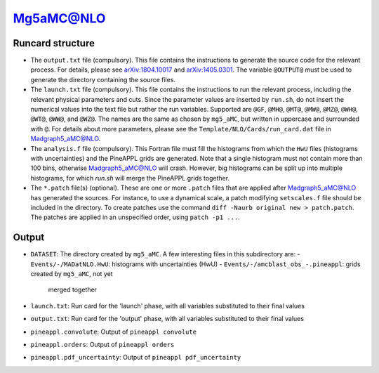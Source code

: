Mg5aMC@NLO
==========

Runcard structure
-----------------

- The ``output.txt`` file (compulsory). This file contains the instructions to
  generate the source code for the relevant process. For details, please see
  `arXiv:1804.10017 <http://arxiv.org/abs/arXiv:1804.10017>`_ and
  `arXiv:1405.0301 <http://arxiv.org/abs/arXiv:1405.0301>`_. The variable
  ``@OUTPUT@`` must be used to generate the directory containing the source
  files.

- The ``launch.txt`` file (compulsory). This file contains the instructions to
  run the relevant process, including the relevant physical parameters and cuts.
  Since the parameter values are inserted by ``run.sh``, do not insert the
  numerical values into the text file but rather the run variables. Supported
  are ``@GF``, ``@MH@``, ``@MT@``, ``@MW@``, ``@MZ@``, ``@WH@``, ``@WT@``,
  ``@WW@``, and ``@WZ@``. The names are the same as chosen by ``mg5_aMC``, but
  written in uppercase and surrounded with ``@``. For details about more
  parameters, please see the ``Template/NLO/Cards/run_card.dat`` file in
  Madgraph5_aMC@NLO.

- The ``analysis.f`` file (compulsory). This Fortran file must fill the
  histograms from which the ``HwU`` files (histograms with uncertainties) and
  the PineAPPL grids are generated. Note that a single histogram must not
  contain more than 100 bins, otherwise Madgraph5_aMC@NLO will crash. However,
  big histograms can be split up into multiple histograms, for which `run.sh`
  will merge the PineAPPL grids together.

- The ``*.patch`` file(s) (optional). These are one or more ``.patch`` files
  that are applied after Madgraph5_aMC@NLO has generated the sources. For
  instance, to use a dynamical scale, a patch modifying ``setscales.f`` file
  should be included in the directory. To create patches use the command ``diff
  -Naurb original new > patch.patch``. The patches are applied in an unspecified
  order, using ``patch -p1 ...``.

Output
------

- ``DATASET``: The directory created by ``mg5_aMC``. A few interesting files in
  this subdirectory are:
  - ``Events/-/MADatNLO.HwU``: histograms with uncertainties (HwU)
  - ``Events/-/amcblast_obs_-.pineappl``: grids created by ``mg5_aMC``, not yet
    merged together
- ``launch.txt``: Run card for the 'launch' phase, with all variables substituted
  to their final values
- ``output.txt``: Run card for the 'output' phase, with all variables substituted
  to their final values
- ``pineappl.convolute``: Output of ``pineappl convolute``
- ``pineappl.orders``: Output of ``pineappl orders``
- ``pineappl.pdf_uncertainty``: Output of ``pineappl pdf_uncertainty``
